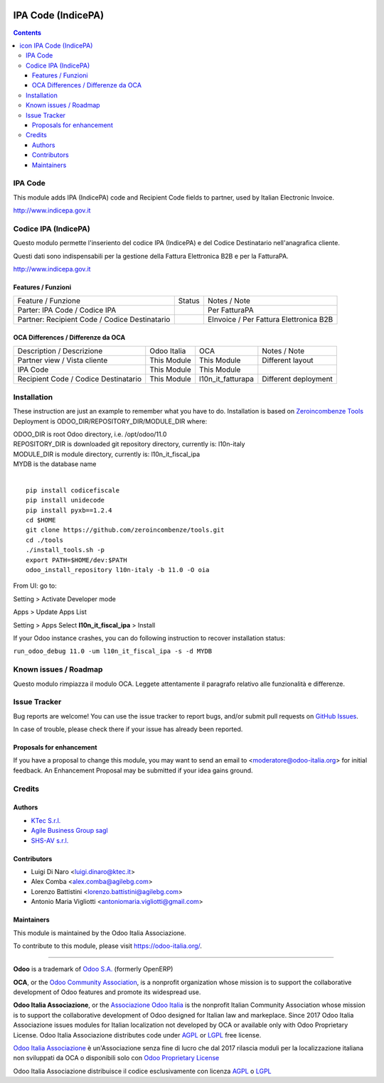 |Maturity| |Build Status| |license gpl| |Coverage Status| |Codecov Status| |OCA project| |Tech Doc| |Help| |Try Me|

.. |icon| image:: https://raw.githubusercontent.com/Odoo-Italia-Associazione/l10n-italy/11.0/l10n_it_fiscal_ipa/static/description/icon.png

==========================
|icon| IPA Code (IndicePA)
==========================

.. contents::


|en|

IPA Code
=========

This module adds IPA (IndicePA) code and Recipient Code fields to partner,
used by Italian Electronic Invoice.

http://www.indicepa.gov.it




|it|

Codice IPA (IndicePA)
======================

Questo modulo permette l'inseriento del codice IPA (IndicePA) e del Codice Destinatario
nell'anagrafica cliente.

Questi dati sono indispensabili per la gestione della Fattura Elettronica B2B e
per la FatturaPA.

http://www.indicepa.gov.it



Features / Funzioni
--------------------

+-------------------------------------------------+----------+----------------------------------------------+
| Feature / Funzione                              |  Status  | Notes / Note                                 |
+-------------------------------------------------+----------+----------------------------------------------+
| Parter: IPA Code / Codice IPA                   | |check|  | Per FatturaPA                                |
+-------------------------------------------------+----------+----------------------------------------------+
| Partner: Recipient Code / Codice Destinatario   | |check|  | EInvoice / Per Fattura Elettronica B2B       |
+-------------------------------------------------+----------+----------------------------------------------+



OCA Differences / Differenze da OCA
------------------------------------

+--------------------------------------+-------------+-------------------+--------------------------------+
| Description / Descrizione            | Odoo Italia | OCA               | Notes / Note                   |
+--------------------------------------+-------------+-------------------+--------------------------------+
| Partner view / Vista cliente         | This Module | This Module       | Different layout               |
+--------------------------------------+-------------+-------------------+--------------------------------+
| IPA Code                             | This Module | This Module       |                                |
+--------------------------------------+-------------+-------------------+--------------------------------+
| Recipient Code / Codice Destinatario | This Module | l10n_it_fatturapa | |warning| Different deployment |
+--------------------------------------+-------------+-------------------+--------------------------------+





|en|


Installation
=============

These instruction are just an example to remember what you have to do.
Installation is based on `Zeroincombenze Tools <https://github.com/zeroincombenze/tools>`__
Deployment is ODOO_DIR/REPOSITORY_DIR/MODULE_DIR where:

| ODOO_DIR is root Odoo directory, i.e. /opt/odoo/11.0
| REPOSITORY_DIR is downloaded git repository directory, currently is: l10n-italy
| MODULE_DIR is module directory, currently is: l10n_it_fiscal_ipa
| MYDB is the database name
|

::

    pip install codicefiscale
    pip install unidecode
    pip install pyxb==1.2.4
    cd $HOME
    git clone https://github.com/zeroincombenze/tools.git
    cd ./tools
    ./install_tools.sh -p
    export PATH=$HOME/dev:$PATH
    odoo_install_repository l10n-italy -b 11.0 -O oia


From UI: go to:

|menu| Setting > Activate Developer mode 

|menu| Apps > Update Apps List

|menu| Setting > Apps |right_do| Select **l10n_it_fiscal_ipa** > Install

|warning| If your Odoo instance crashes, you can do following instruction
to recover installation status:

``run_odoo_debug 11.0 -um l10n_it_fiscal_ipa -s -d MYDB``








Known issues / Roadmap
=======================

|warning| Questo modulo rimpiazza il modulo OCA. Leggete attentamente il
paragrafo relativo alle funzionalità e differenze.





Issue Tracker
==============

Bug reports are welcome! You can use the issue tracker to report bugs,
and/or submit pull requests on `GitHub Issues
<https://github.com/Odoo-Italia-Associazione/l10n-italy/issues>`_.

In case of trouble, please check there if your issue has already been reported.


Proposals for enhancement
--------------------------

If you have a proposal to change this module, you may want to send an email to
<moderatore@odoo-italia.org> for initial feedback.
An Enhancement Proposal may be submitted if your idea gains ground.






Credits
========

Authors
--------


* `KTec S.r.l. <https://www.ktec.it/>`__
* `Agile Business Group sagl <https://www.agilebg.com/>`__
* `SHS-AV s.r.l. <https://www.zeroincombenze.it/>`__

Contributors
-------------


* Luigi Di Naro <luigi.dinaro@ktec.it>
* Alex Comba <alex.comba@agilebg.com>
* Lorenzo Battistini <lorenzo.battistini@agilebg.com>
* Antonio Maria Vigliotti <antoniomaria.vigliotti@gmail.com>

Maintainers
------------

|Odoo Italia Associazione|

This module is maintained by the Odoo Italia Associazione.

To contribute to this module, please visit https://odoo-italia.org/.




----------------

**Odoo** is a trademark of `Odoo S.A. <https://www.odoo.com/>`__
(formerly OpenERP)

**OCA**, or the `Odoo Community Association <http://odoo-community.org/>`__,
is a nonprofit organization whose mission is to support
the collaborative development of Odoo features and promote its widespread use.

**Odoo Italia Associazione**, or the `Associazione Odoo Italia <https://www.odoo-italia.org/>`__
is the nonprofit Italian Community Association whose mission
is to support the collaborative development of Odoo designed for Italian law and markeplace.
Since 2017 Odoo Italia Associazione issues modules for Italian localization not developed by OCA
or available only with Odoo Proprietary License.
Odoo Italia Associazione distributes code under `AGPL <https://www.gnu.org/licenses/agpl-3.0.html>`__
or `LGPL <https://www.gnu.org/licenses/lgpl.html>`__ free license.

`Odoo Italia Associazione <https://www.odoo-italia.org/>`__ è un'Associazione senza fine di lucro
che dal 2017 rilascia moduli per la localizzazione italiana non sviluppati da OCA
o disponibili solo con `Odoo Proprietary License <https://www.odoo.com/documentation/user/9.0/legal/licenses/licenses.html>`__

Odoo Italia Associazione distribuisce il codice esclusivamente con licenza `AGPL <https://www.gnu.org/licenses/agpl-3.0.html>`__
o `LGPL <https://www.gnu.org/licenses/lgpl.html>`__



.. |Maturity| image:: https://img.shields.io/badge/maturity-Alfa-red.png
    :target: https://odoo-community.org/page/development-status
    :alt: Alfa
.. |Build Status| image:: https://travis-ci.org/Odoo-Italia-Associazione/l10n-italy.svg?branch=11.0
    :target: https://travis-ci.org/Odoo-Italia-Associazione/l10n-italy
    :alt: github.com
.. |license gpl| image:: https://img.shields.io/badge/licence-LGPL--3-7379c3.svg
    :target: http://www.gnu.org/licenses/lgpl-3.0-standalone.html
    :alt: License: LGPL-3
.. |Coverage Status| image:: https://coveralls.io/repos/github/Odoo-Italia-Associazione/l10n-italy/badge.svg?branch=11.0
    :target: https://coveralls.io/github/Odoo-Italia-Associazione/l10n-italy?branch=11.0
    :alt: Coverage
.. |Codecov Status| image:: https://codecov.io/gh/Odoo-Italia-Associazione/l10n-italy/branch/11.0/graph/badge.svg
    :target: https://codecov.io/gh/Odoo-Italia-Associazione/l10n-italy/branch/11.0
    :alt: Codecov
.. |OCA project| image:: http://www.zeroincombenze.it/wp-content/uploads/ci-ct/prd/button-oca-11.svg
    :target: https://github.com/OCA/l10n-italy/tree/11.0
    :alt: OCA
.. |Tech Doc| image:: http://www.zeroincombenze.it/wp-content/uploads/ci-ct/prd/button-docs-11.svg
    :target: http://wiki.zeroincombenze.org/en/Odoo/11.0/dev
    :alt: Technical Documentation
.. |Help| image:: http://www.zeroincombenze.it/wp-content/uploads/ci-ct/prd/button-help-11.svg
    :target: http://wiki.zeroincombenze.org/it/Odoo/11.0/man
    :alt: Technical Documentation
.. |Try Me| image:: http://www.zeroincombenze.it/wp-content/uploads/ci-ct/prd/button-try-it-11.svg
    :target: https://odoo11.odoo-italia.org
    :alt: Try Me
.. |Odoo Italia Associazione| image:: https://www.odoo-italia.org/images/Immagini/Odoo%20Italia%20-%20126x56.png
   :target: https://odoo-italia.org
   :alt: Odoo Italia Associazione
.. |en| image:: https://raw.githubusercontent.com/zeroincombenze/grymb/master/flags/en_US.png
   :target: https://www.facebook.com/groups/openerp.italia/
.. |it| image:: https://raw.githubusercontent.com/zeroincombenze/grymb/master/flags/it_IT.png
   :target: https://www.facebook.com/groups/openerp.italia/
.. |check| image:: https://raw.githubusercontent.com/zeroincombenze/grymb/master/awesome/check.png
.. |no_check| image:: https://raw.githubusercontent.com/zeroincombenze/grymb/master/awesome/no_check.png
.. |menu| image:: https://raw.githubusercontent.com/zeroincombenze/grymb/master/awesome/menu.png
.. |right_do| image:: https://raw.githubusercontent.com/zeroincombenze/grymb/master/awesome/right_do.png
.. |exclamation| image:: https://raw.githubusercontent.com/zeroincombenze/grymb/master/awesome/exclamation.png
.. |warning| image:: https://raw.githubusercontent.com/zeroincombenze/grymb/master/awesome/warning.png
.. |xml_schema| image:: https://raw.githubusercontent.com/zeroincombenze/grymb/master/certificates/iso/icons/xml-schema.png
   :target: https://raw.githubusercontent.com/zeroincombenze/grymbcertificates/iso/scope/xml-schema.md
.. |DesktopTelematico| image:: https://raw.githubusercontent.com/zeroincombenze/grymb/master/certificates/ade/icons/DesktopTelematico.png
   :target: https://raw.githubusercontent.com/zeroincombenze/grymbcertificates/ade/scope/DesktopTelematico.md
.. |FatturaPA| image:: https://raw.githubusercontent.com/zeroincombenze/grymb/master/certificates/ade/icons/fatturapa.png
   :target: https://raw.githubusercontent.com/zeroincombenze/grymbcertificates/ade/scope/fatturapa.md
   

